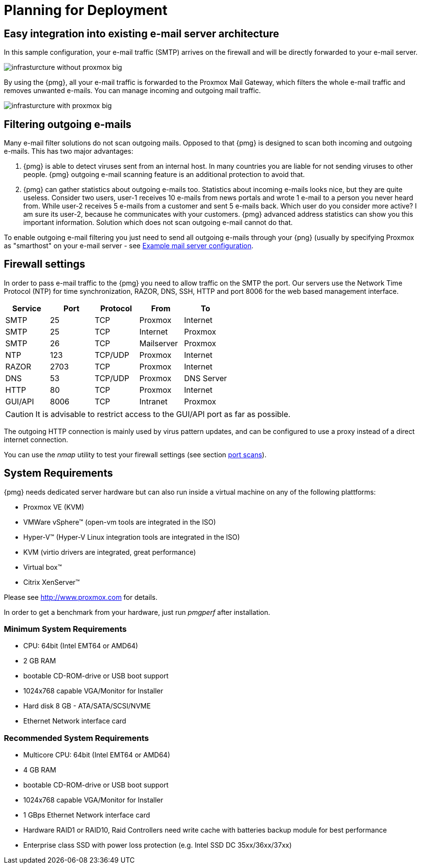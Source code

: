 [[chapter_deployment]]
Planning for Deployment
=======================

Easy integration into existing e-mail server architecture
---------------------------------------------------------

In this sample configuration, your e-mail traffic (SMTP) arrives on
the firewall and will be directly forwarded to your e-mail server.

image::images/infrasturcture_without_proxmox_big.jpg[]

By using the {pmg}, all your e-mail traffic is forwarded to the
Proxmox Mail Gateway, which filters the whole e-mail traffic and
removes unwanted e-mails. You can manage incoming and outgoing mail
traffic.

image::images/infrasturcture_with_proxmox_big.jpg[]


Filtering outgoing e-mails
--------------------------

Many e-mail filter solutions do not scan outgoing mails. Opposed to
that {pmg} is designed to scan both incoming and outgoing
e-mails. This has two major advantages:

. {pmg} is able to detect viruses sent from an internal host. In many
countries you are liable for not sending viruses to other
people. {pmg} outgoing e-mail scanning feature is an additional
protection to avoid that.

. {pmg} can gather statistics about outgoing e-mails too. Statistics
about incoming e-mails looks nice, but they are quite
useless. Consider two users, user-1 receives 10 e-mails from news
portals and wrote 1 e-mail to a person you never heard from. While
user-2 receives 5 e-mails from a customer and sent 5 e-mails
back. Which user do you consider more active? I am sure its user-2,
because he communicates with your customers. {pmg} advanced address
statistics can show you this important information. Solution which
does not scan outgoing e-mail cannot do that.

To enable outgoing e-mail filtering you just need to send all outgoing
e-mails through your {png} (usually by specifying Proxmox as
"smarthost" on your e-mail server - see
xref:mail_server_config[Example mail server configuration].

[[firewall_settings]]
Firewall settings
-----------------

In order to pass e-mail traffic to the {pmg} you need to allow traffic
on the SMTP the port. Our servers use the Network Time Protocol (NTP)
for time synchronization, RAZOR, DNS, SSH, HTTP and port 8006 for the web
based management interface.

[options="header"]
|======
|Service |Port    |Protocol |From       |To
|SMTP    |25      |TCP      |Proxmox    |Internet
|SMTP    |25      |TCP      |Internet   |Proxmox
|SMTP    |26      |TCP      |Mailserver |Proxmox
|NTP     |123     |TCP/UDP  |Proxmox    |Internet
|RAZOR   |2703    |TCP      |Proxmox    |Internet
|DNS     |53      |TCP/UDP  |Proxmox    |DNS Server
|HTTP    |80      |TCP      |Proxmox    |Internet
|GUI/API |8006    |TCP      |Intranet   |Proxmox
|======

CAUTION: It is advisable to restrict access to the GUI/API port as far
as possible.

The outgoing HTTP connection is mainly used by virus pattern updates,
and can be configured to use a proxy instead of a direct internet
connection.

You can use the 'nmap' utility to test your firewall settings (see
section xref:nmap[port scans]).


[[system_requirements]]
System Requirements
-------------------

{pmg} needs dedicated server hardware but can also run inside a
virtual machine on any of the following plattforms:

* Proxmox VE (KVM)

* VMWare vSphere&trade; (open-vm tools are integrated in the ISO)

* Hyper-V&trade; (Hyper-V Linux integration tools are integrated in the ISO)

* KVM (virtio drivers are integrated, great performance)

* Virtual box&trade;

* Citrix XenServer&trade;

Please see http://www.proxmox.com for details.

In order to get a benchmark from your hardware, just run 'pmgperf'
after installation.


Minimum System Requirements
~~~~~~~~~~~~~~~~~~~~~~~~~~~

* CPU: 64bit (Intel EMT64 or AMD64)

* 2 GB RAM

* bootable CD-ROM-drive or USB boot support

* 1024x768 capable VGA/Monitor for Installer

* Hard disk 8 GB - ATA/SATA/SCSI/NVME

* Ethernet Network interface card


Recommended System Requirements
~~~~~~~~~~~~~~~~~~~~~~~~~~~~~~~

* Multicore CPU: 64bit (Intel EMT64 or AMD64)

* 4 GB RAM

* bootable CD-ROM-drive or USB boot support

* 1024x768 capable VGA/Monitor for Installer

* 1 GBps Ethernet Network interface card

* Hardware RAID1 or RAID10, Raid Controllers need write cache with
  batteries backup module for best performance

* Enterprise class SSD with power loss protection (e.g. Intel SSD DC
  35xx/36xx/37xx)
